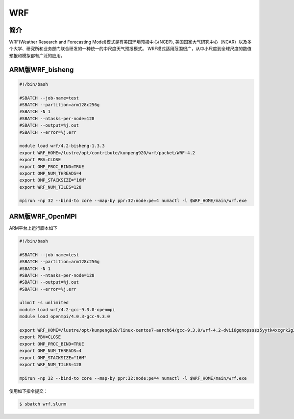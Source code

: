 .. _wrf:

WRF
===

简介
----
WRF(Weather Research and Forecasting Model)模式是有美国环境预报中心(NCEP),
美国国家大气研究中心（NCAR）以及多个大学、研究所和业务部门联合研发的一种统一的中尺度天气预报模式。
WRF模式适用范围很广，从中小尺度到全球尺度的数值预报和模拟都有广泛的应用。

ARM版WRF_bisheng
----------------

.. code:: bash

   #!/bin/bash

   #SBATCH --job-name=test       
   #SBATCH --partition=arm128c256g       
   #SBATCH -N 1           
   #SBATCH --ntasks-per-node=128
   #SBATCH --output=%j.out
   #SBATCH --error=%j.err

   module load wrf/4.2-bisheng-1.3.3
   export WRF_HOME=/lustre/opt/contribute/kunpeng920/wrf/packet/WRF-4.2
   export PBV=CLOSE
   export OMP_PROC_BIND=TRUE
   export OMP_NUM_THREADS=4
   export OMP_STACKSIZE="16M"
   export WRF_NUM_TILES=128

   mpirun -np 32 --bind-to core --map-by ppr:32:node:pe=4 numactl -l $WRF_HOME/main/wrf.exe

ARM版WRF_OpenMPI
----------------

ARM平台上运行脚本如下

.. code:: bash

   #!/bin/bash

   #SBATCH --job-name=test       
   #SBATCH --partition=arm128c256g       
   #SBATCH -N 1           
   #SBATCH --ntasks-per-node=128
   #SBATCH --output=%j.out
   #SBATCH --error=%j.err

   ulimit -s unlimited
   module load wrf/4.2-gcc-9.3.0-openmpi
   module load openmpi/4.0.3-gcc-9.3.0

   export WRF_HOME=/lustre/opt/kunpeng920/linux-centos7-aarch64/gcc-9.3.0/wrf-4.2-dvii6gqnopsssz5yytk4xcgrk2g2d2ob
   export PBV=CLOSE
   export OMP_PROC_BIND=TRUE
   export OMP_NUM_THREADS=4
   export OMP_STACKSIZE="16M"
   export WRF_NUM_TILES=128

   mpirun -np 32 --bind-to core --map-by ppr:32:node:pe=4 numactl -l $WRF_HOME/main/wrf.exe

使用如下指令提交：

.. code:: bash

   $ sbatch wrf.slurm

